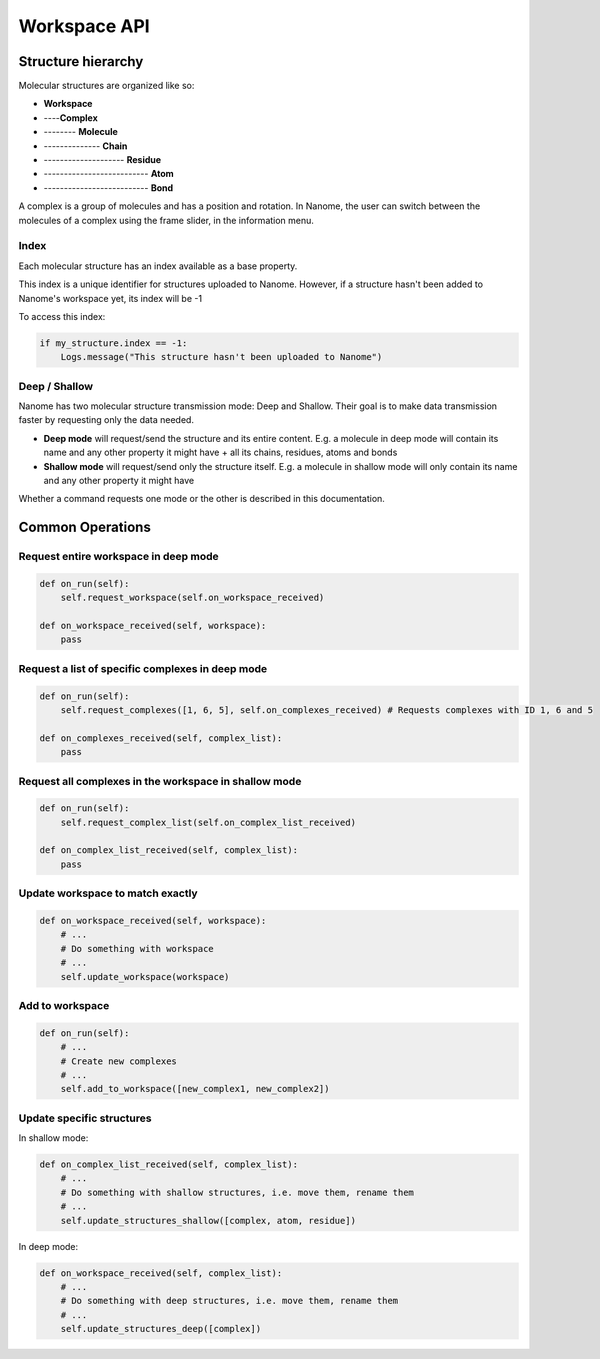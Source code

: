#############
Workspace API
#############

*******************
Structure hierarchy
*******************

Molecular structures are organized like so:

- **Workspace**
- ----**Complex**
- -------- **Molecule**
- -------------- **Chain**
- -------------------- **Residue**
- -------------------------- **Atom**
- -------------------------- **Bond**

A complex is a group of molecules and has a position and rotation. In Nanome, the user can switch between the
molecules of a complex using the frame slider, in the information menu.


Index
=====

Each molecular structure has an index available as a base property.

This index is a unique identifier for structures uploaded to Nanome.
However, if a structure hasn't been added to Nanome's workspace yet, its index will be -1

To access this index:

.. code-block:: python

    if my_structure.index == -1:
        Logs.message("This structure hasn't been uploaded to Nanome")


Deep / Shallow
==============

Nanome has two molecular structure transmission mode: Deep and Shallow. Their goal is to make data transmission faster by requesting only the data needed.

- **Deep mode** will request/send the structure and its entire content. E.g. a molecule in deep mode will contain its name and any other property it might have + all its chains, residues, atoms and bonds
- **Shallow mode** will request/send only the structure itself. E.g. a molecule in shallow mode will only contain its name and any other property it might have

Whether a command requests one mode or the other is described in this documentation.


*****************
Common Operations
*****************

Request entire workspace in deep mode
=====================================

.. code-block:: python

    def on_run(self):
        self.request_workspace(self.on_workspace_received)

    def on_workspace_received(self, workspace):
        pass


Request a list of specific complexes in deep mode
=================================================

.. code-block:: python

    def on_run(self):
        self.request_complexes([1, 6, 5], self.on_complexes_received) # Requests complexes with ID 1, 6 and 5

    def on_complexes_received(self, complex_list):
        pass

Request all complexes in the workspace in shallow mode
======================================================

.. code-block:: python

    def on_run(self):
        self.request_complex_list(self.on_complex_list_received)

    def on_complex_list_received(self, complex_list):
        pass

Update workspace to match exactly
=================================

.. code-block:: python

    def on_workspace_received(self, workspace):
        # ...
        # Do something with workspace
        # ...
        self.update_workspace(workspace)

Add to workspace
================

.. code-block:: python

    def on_run(self):
        # ...
        # Create new complexes
        # ...
        self.add_to_workspace([new_complex1, new_complex2])

Update specific structures
==========================

In shallow mode:

.. code-block:: python

    def on_complex_list_received(self, complex_list):
        # ...
        # Do something with shallow structures, i.e. move them, rename them
        # ...
        self.update_structures_shallow([complex, atom, residue])

In deep mode:

.. code-block:: python

    def on_workspace_received(self, complex_list):
        # ...
        # Do something with deep structures, i.e. move them, rename them
        # ...
        self.update_structures_deep([complex])
